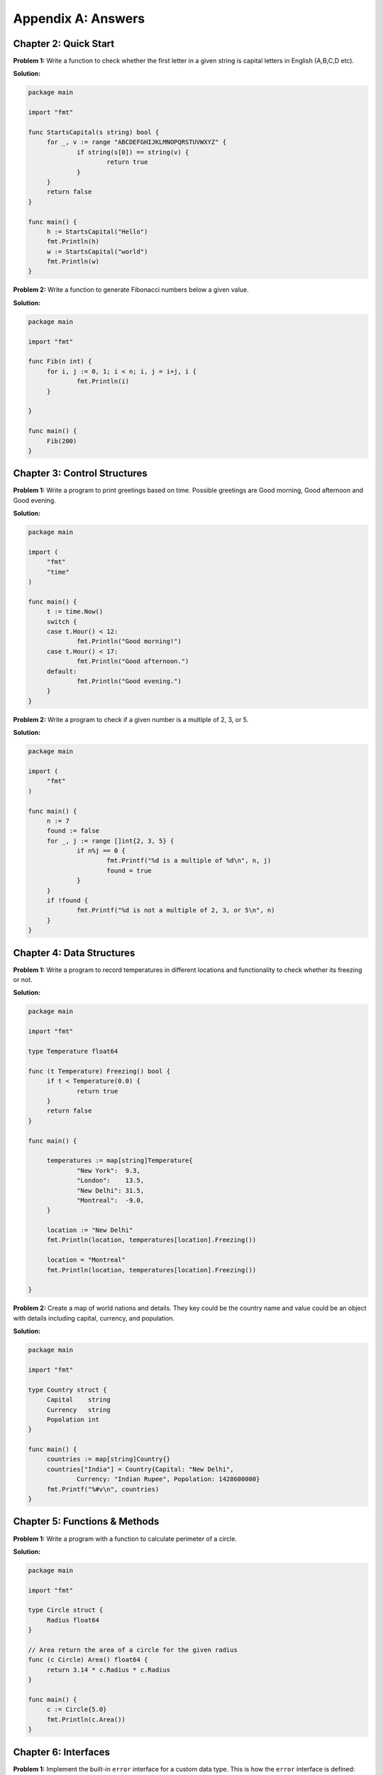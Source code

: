 Appendix A: Answers
===================

Chapter 2: Quick Start
----------------------

**Problem 1:** Write a function to check whether the first letter in a
given string is capital letters in English (A,B,C,D etc).

**Solution:**

.. code-block:: go

   package main

   import "fmt"

   func StartsCapital(s string) bool {
   	for _, v := range "ABCDEFGHIJKLMNOPQRSTUVWXYZ" {
   		if string(s[0]) == string(v) {
   			return true
   		}
   	}
   	return false
   }

   func main() {
   	h := StartsCapital("Hello")
   	fmt.Println(h)
   	w := StartsCapital("world")
   	fmt.Println(w)
   }

**Problem 2:** Write a function to generate Fibonacci numbers below a
given value.

**Solution:**

.. code-block:: go

   package main

   import "fmt"

   func Fib(n int) {
   	for i, j := 0, 1; i < n; i, j = i+j, i {
   		fmt.Println(i)
   	}

   }

   func main() {
   	Fib(200)
   }

Chapter 3: Control Structures
-----------------------------

**Problem 1:** Write a program to print greetings based on time.
Possible greetings are Good morning, Good afternoon and Good evening.

**Solution:**

.. code-block:: go

   package main

   import (
   	"fmt"
   	"time"
   )

   func main() {
   	t := time.Now()
   	switch {
   	case t.Hour() < 12:
   		fmt.Println("Good morning!")
   	case t.Hour() < 17:
   		fmt.Println("Good afternoon.")
   	default:
   		fmt.Println("Good evening.")
   	}
   }

**Problem 2:** Write a program to check if a given number is a multiple
of 2, 3, or 5.

**Solution:**

.. code-block:: go

   package main

   import (
   	"fmt"
   )

   func main() {
   	n := 7
   	found := false
   	for _, j := range []int{2, 3, 5} {
   		if n%j == 0 {
   			fmt.Printf("%d is a multiple of %d\n", n, j)
   			found = true
   		}
   	}
   	if !found {
   		fmt.Printf("%d is not a multiple of 2, 3, or 5\n", n)
   	}
   }

Chapter 4: Data Structures
--------------------------

**Problem 1:** Write a program to record temperatures in different
locations and functionality to check whether its freezing or not.

**Solution:**

.. code-block:: go

   package main

   import "fmt"

   type Temperature float64

   func (t Temperature) Freezing() bool {
   	if t < Temperature(0.0) {
   		return true
   	}
   	return false
   }

   func main() {

   	temperatures := map[string]Temperature{
   		"New York":  9.3,
   		"London":    13.5,
   		"New Delhi": 31.5,
   		"Montreal":  -9.0,
   	}

   	location := "New Delhi"
   	fmt.Println(location, temperatures[location].Freezing())

   	location = "Montreal"
   	fmt.Println(location, temperatures[location].Freezing())

   }

**Problem 2:** Create a map of world nations and details. They key could
be the country name and value could be an object with details including
capital, currency, and population.

**Solution:**

.. code-block:: go

   package main

   import "fmt"

   type Country struct {
   	Capital    string
   	Currency   string
   	Popolation int
   }

   func main() {
   	countries := map[string]Country{}
   	countries["India"] = Country{Capital: "New Delhi",
   		Currency: "Indian Rupee", Popolation: 1428600000}
   	fmt.Printf("%#v\n", countries)
   }

Chapter 5: Functions & Methods
------------------------------

**Problem 1:** Write a program with a function to calculate perimeter of
a circle.

**Solution:**

.. code-block:: go

   package main

   import "fmt"

   type Circle struct {
   	Radius float64
   }

   // Area return the area of a circle for the given radius
   func (c Circle) Area() float64 {
   	return 3.14 * c.Radius * c.Radius
   }

   func main() {
   	c := Circle{5.0}
   	fmt.Println(c.Area())
   }

Chapter 6: Interfaces
---------------------

**Problem 1:** Implement the built-in ``error`` interface for a custom
data type. This is how the ``error`` interface is defined:

::

   type error interface {
       Error() string
   }

**Solution:**

.. code-block:: go

   package main

   import "fmt"

   type UnauthorizedError struct {
   	UserID string
   }

   func (e UnauthorizedError) Error() string {
   	return "User not authorised: " + e.UserID
   }

   func SomeAction() error {
   	return UnauthorizedError{"jack"}
   }

   func main() {
   	err := SomeAction()
   	if err != nil {
   		fmt.Println(err)
   	}
   }

Chapter 7: Concurrency
----------------------

**Problem 1:** Write a program to watch log files and detect any entry
with a particular word.

**Solution:**

.. code-block:: go

   package main

   import (
       "bufio"
       "fmt"
       "os"
       "os/signal"
       "strings"
       "time"
   )

   func watch(word, fp string) error {

       f, err := os.Open(fp)
       if err != nil {
           return err
       }
       r := bufio.NewReader(f)
       defer f.Close()
       for {
           line, err := r.ReadBytes('\n')
           if err != nil {
               if err.Error() == "EOF" {
                   time.Sleep(2 * time.Second)
                   continue
               }
               fmt.Printf("Error: %s\n%v\n", line, err)
           }
           if strings.Contains(string(line), word) {
               fmt.Printf("%s: Matched: %s\n", fp, line)
           }
           time.Sleep(2 * time.Second)
       }
   }

   func main() {
       word := os.Args[1]
       files := []string{}
       for _, f := range os.Args[2:len(os.Args)] {
           files = append(files, f)
           go watch(word, f)
       }
       sig := make(chan os.Signal, 1)
       done := make(chan bool)
       signal.Notify(sig, os.Interrupt)
       go func() {
           for _ = range sig {
               done <- true
           }
       }()
       <-done
   }

Chapter 8: Packages
-------------------

**Problem 1:** Create a package with 3 source files and another *doc.go*
for documentation. The package should provide functions to calculate
areas for circle, rectangle, and triangle.

**Solution:**

circle.go:

.. code-block:: go

   package shape

   // Circle represents a circle shape
   type Circle struct {
   	Radius float64
   }

   // Area return the area of a circle
   func (c Circle) Area() float64 {
   	return 3.14 * c.Radius * c.Radius
   }

rectangle.go:

.. code-block:: go

   package shape

   // Rectangle represents a rectangle shape
   type Rectangle struct {
   	Length float64
   	Width float64
   }

   // Area return the area of a rectangle
   func (r Rectangle) Area() float64 {
   	return r.Length * r.Width
   }

triangle.go:

.. code-block:: go

   package shape

   // Triangle represents a rectangle shape
   type Triangle struct {
   	Breadth float64
   	Height float64
   }

   // Area return the area of a triangle
   func (t Triangle) Area() float64 {
   	return (t.Breadth * t.Height)/2
   }

doc.go:

.. code-block:: go

   // Package shape provides areas for different shapes
   // This includes circle, rectangle, and triangle.

Chapter 9: Input/Output
-----------------------

**Problem 1:** Write a program to format a complex number as used in
mathematics. Example: ``2 + 5i``

Use a struct like this to define the complex number:

::

   type Complex struct {
       Real float64
       Imaginary float64
   }

**Solution:**

.. code-block:: go

   package main

   import "fmt"

   type Complex struct {
   	Real      float64
   	Imaginary float64
   }

   func (c Complex) String() string {
   	return fmt.Sprintf("%.02f + %.02fi", c.Real, c.Imaginary)
   }

   func main() {
   	c1 := Complex{Real: 2.3, Imaginary: 5}
   	fmt.Println(c1)
   }

Chapter 10: Testing
-------------------

**Problem 1:** Write a program to fail test and not continue with
remaining tests.

**Solution:**

.. code-block:: go

   package main

   import "testing"

   func TestHelloWorld(t *testing.T) {
   	t.Errorf("First error and continue")
   	t.Fatalf("Second error and not continue")
   	t.Errorf("Third error does not display")
   }

Chapter 11: Tooling
-------------------

**Problem 1:** Write a program with exported type and methods with
documentation strings. Then print the documentation using ``go doc``
command.

**Solution:**

Here is the package definition for a circle object:

.. code-block:: go

   // Package defines a circle object
   package circle

   // Circle represents a circle shape
   type Circle struct {
   	Radius float64
   }

   // Area return the area of a circle
   func (c Circle) Area() float64 {
   	return 3.14 * c.Radius * c.Radius
   }

The docs can be accessed like this:

::

   $ go doc
   package circle // import "."

   Package defines a circle object

   type Circle struct{ ... }

   $ go doc  Circle
   type Circle struct {
           Radius float64
   }
       Circle represents a circle shape


   func (c Circle) Area() float64

   $ go doc  Circle.Area
   func (c Circle) Area() float64
       Area return the area of a circle
